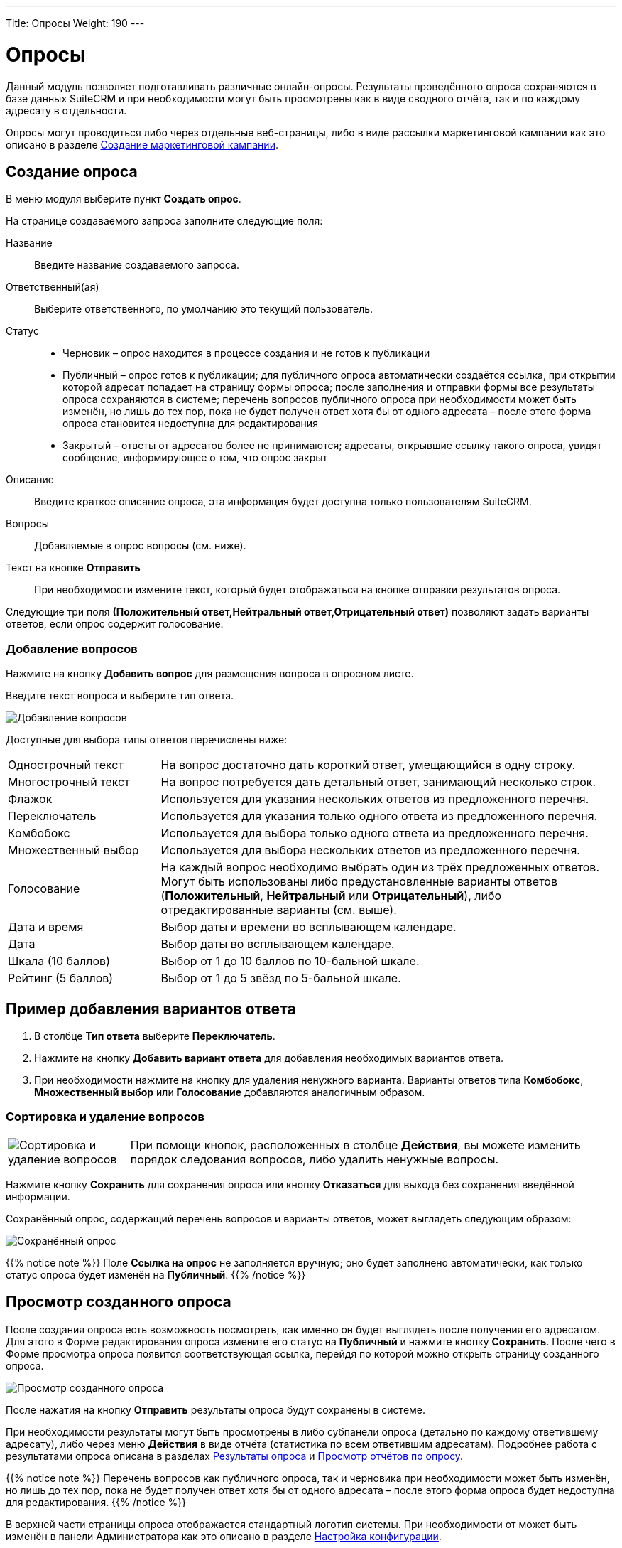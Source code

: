 ---
Title: Опросы
Weight: 190
---

:author: likhobory
:email: likhobory@mail.ru

:toc:
:toc-title: Оглавление
:toclevels: 3

:experimental:   

:imagesdir: /images/ru/user/core-modules/Surveys

ifdef::env-github[:imagesdir: ./../../../../master/static/images/ru/user/core-modules/Surveys]

:btn: btn:

ifdef::env-github[:btn:]


= Опросы

Данный модуль позволяет подготавливать различные онлайн-опросы.  Результаты проведённого опроса сохраняются в базе данных SuiteCRM и при необходимости могут быть просмотрены как в виде сводного отчёта, так и по каждому адресату в отдельности.

Опросы могут проводиться либо через отдельные веб-страницы, либо в виде рассылки маркетинговой кампании как это описано в разделе 
link:../../core-modules/campaigns/#_создание_маркетинговой_кампании[Создание маркетинговой кампании]. 

== Создание опроса

В меню модуля выберите пункт *Создать опрос*.

На странице создаваемого запроса заполните следующие поля:

Название:: Введите название создаваемого запроса.
Ответственный(ая):: Выберите ответственного, по умолчанию это текущий пользователь.
Статус:: 
*	Черновик – опрос находится в процессе создания и не готов к публикации
*	Публичный – опрос готов к публикации; для публичного опроса автоматически создаётся ссылка, при открытии которой адресат попадает на страницу формы опроса; после заполнения и отправки формы все результаты опроса сохраняются в системе; перечень вопросов публичного опроса при необходимости может быть изменён, но лишь до тех пор, пока не будет получен ответ хотя бы от одного адресата – после этого форма опроса становится недоступна для редактирования
*	Закрытый – ответы от адресатов более не принимаются; адресаты, открывшие ссылку такого опроса, увидят сообщение, информирующее о том, что опрос закрыт

Описание:: Введите краткое описание опроса, эта информация будет доступна только пользователям SuiteCRM.
Вопросы:: Добавляемые в опрос вопросы (см. ниже).
Текст на кнопке {btn}[Отправить]:: При необходимости измените текст, который будет отображаться на кнопке отправки результатов опроса.

Следующие три поля *(Положительный ответ,Нейтральный ответ,Отрицательный ответ)* позволяют задать варианты ответов, если опрос содержит голосование:


=== Добавление вопросов

Нажмите на кнопку {btn}[Добавить вопрос] для размещения вопроса в опросном листе. 

Введите текст вопроса и выберите тип ответа.  
 
image:image1.png[Добавление вопросов]
 
Доступные для выбора типы ответов перечислены ниже: 

[cols="1,3",options="!header"]
|===
|Однострочный текст	    |На вопрос достаточно дать короткий ответ, умещающийся в одну строку.
|Многострочный текст	|На вопрос потребуется дать детальный ответ, занимающий несколько строк.
|Флажок	                |Используется для указания нескольких ответов из предложенного перечня.
|Переключатель	        |Используется для указания только одного ответа из предложенного перечня.
|Комбобокс	            |Используется для выбора только одного ответа из предложенного перечня.
|Множественный выбор	|Используется для выбора нескольких ответов из предложенного перечня.
|Голосование	        |На каждый вопрос необходимо выбрать один из трёх предложенных ответов. Могут быть использованы либо предустановленные варианты ответов (*Положительный*, *Нейтральный* или *Отрицательный*), либо отредактированные варианты (см. выше).
|Дата и время	        |Выбор даты и времени во всплывающем календаре.
|Дата	                |Выбор даты во всплывающем календаре.
|Шкала (10 баллов)   	|Выбор от 1 до 10 баллов по 10-бальной шкале.
|Рейтинг (5 баллов)  	|Выбор от 1 до 5 звёзд по 5-бальной шкале.
|===

== Пример добавления вариантов ответа

 .	В столбце *Тип ответа* выберите *Переключатель*. 
 .	Нажмите на кнопку {btn}[Добавить вариант ответа] для добавления необходимых вариантов ответа.
 .	При необходимости нажмите на кнопку для удаления ненужного варианта.
Варианты ответов типа *Комбобокс*, *Множественный выбор* или *Голосование* добавляются аналогичным образом. 

=== Сортировка и удаление вопросов

[cols="1,4",options="!header",frame="none",grid="none"]
|===
|image:image3.png[Сортировка и удаление вопросов]	
|При помощи кнопок, расположенных в столбце *Действия*, вы можете изменить порядок следования вопросов, либо удалить ненужные вопросы. 
|===

Нажмите кнопку {btn}[Сохранить] для сохранения опроса или кнопку {btn}[Отказаться] для выхода без сохранения введённой информации.

Сохранённый опрос, содержащий перечень вопросов и варианты ответов, может выглядеть следующим образом:

image:image3a.png[Сохранённый опрос]
 
{{% notice note %}}
Поле *Ссылка на опрос* не заполняется вручную; оно будет заполнено автоматически, как только статус опроса будет изменён на *Публичный*.
{{%  /notice %}}

== Просмотр созданного опроса

После создания опроса есть возможность посмотреть, как именно он будет выглядеть после получения его адресатом. Для этого в Форме редактирования опроса измените его статус на *Публичный* и нажмите кнопку {btn}[Сохранить]. После чего в Форме просмотра опроса появится соответствующая ссылка, перейдя по которой можно открыть страницу созданного опроса.

image:image4.png[Просмотр созданного опроса]
 
После нажатия на кнопку {btn}[Отправить] результаты опроса будут сохранены в системе.

При необходимости результаты могут быть просмотрены в либо субпанели опроса (детально по каждому ответившему адресату), либо через меню *Действия* в виде отчёта (статистика по всем ответившим адресатам). Подробнее работа с результатами опроса описана в разделах <<Результаты опроса>> и <<Просмотр отчётов по опросу>>.

{{% notice note %}}
Перечень вопросов как публичного опроса, так и черновика при необходимости может быть изменён, но лишь до тех пор, пока не будет получен ответ хотя бы от одного адресата – после этого форма опроса будет недоступна для редактирования.
{{%  /notice %}}

В верхней части страницы опроса отображается стандартный логотип системы. При необходимости от может быть изменён в панели Администратора как это описано в разделе 
link:../../../admin/administration-panel/system/#_настройка_конфигурации[Настройка конфигурации].

== Результаты опроса

В Форме просмотра каждого опроса отображается субпанель с результатами опроса по каждому ответившему адресату. Эта же панель доступна при просмотре 
link:../../core-modules/campaigns/#_просмотр_статуса_маркетинговой_кампании[статуса маркетинговой кампании].

image:image6.png[Результаты опроса]
 
Нажмите на необходимую запись результата для просмотра подробностей:


image:image7.png[Просмотр результата опроса]
 
== Просмотр отчётов по опросу

Результаты опроса также могут быть просмотрены в виде отчёта по каждому вопросу. Там где это возможно, для отображения данных используются графики. Данные в отчётах представлены без детализации по ответившим адресатам. Если необходимо просмотреть информацию по каждому ответившему адресату, воспользуйтесь данными из субпанели *Результаты опроса* как это описано выше.

Для просмотра отчёта в Форме просмотра опроса выберите пункт *Просмотр отчётов по опросу* из меню *Действия*.

image:image8.png[Просмотр отчёта в Форме просмотра]

Пример отчёта по опросу представлен ниже: 

image:image9.png[Пример отчёта по опросу]
  
  
== Управление опросами

В модуле вы можете выполнять следующие действия:

*	Сортировка списка записей, для этого нажмите на значок     в заголовке сортируемого столбца, для обратной сортировки нажмите на значок ещё раз. 
*	Добавление записи в избранное – после чего пользователь получает возможность быстрого доступа к наиболее важной для него информации. За дополнительной информацией обратитесь к разделу link:../../introduction/user-interface/navigation-elements/#_избранное[Избранное].
*	Редактирование или удаление информации сразу в нескольких опросах, для этого используйте link:../../introduction/user-interface/record-management/#_массовое_обновление_записей[панель массового обновления].
*	Просмотр детальной информации о встрече, для этого нажмите на названии опроса в Форме списка.
*	Редактирование данных, для этого либо в Форме просмотра нажмите на кнопку {btn}[Править], либо непосредственно в Форме списка нажмите на кнопку   слева от редактируемой записи. Вы также можете выполнить link:../../introduction/user-interface/in-line-editing/[быструю правку].
*	Дублирование информации об опросе, для этого в меню действий выберите пункт {btn}[Дублировать]. Дублирование является удобным способом быстрого создания схожих записей, вы можете изменить продублированную информацию с целью создания нового опроса. 
*		Удаление информации об опросе, для этого в Форме просмотра нажмите на кнопку {btn}[Удалить]. 
*	Поиск информации об опросе - используйте link:../../introduction/user-interface/search[Фильтры или Расширенные фильтры] в Форме списка модуля.   Для поиска только ваших записей отметьте опцию *Мои записи*.

== Проведение опроса в рамках маркетинговой кампании

В данном разделе описываются особенности проведения маркетинговой кампании при рассылке опросов. Детальная информация о проведении маркетинговых кампаний других типов описана в разделе 
link:../../core-modules/campaigns/#_создание_маркетинговой_кампании[Создание маркетинговой кампании].

Опрос может быть проведён в рамках маркетинговой кампании, в этом случае все поступившие от адресатов ответы будут сохранены в базе данных системы.
 
В модуле *Маркетинг* запустите мастер создания маркетинговой кампании, в качестве типа создаваемой кампании укажите *Опрос*: 

image:image10.png[Проведение опроса в рамках маркетинговой кампании-выбор типа кампании]
 
Заполните основную информацию о кампании, укажите название заранее созданного опроса и нажмите на кнопку {btn}[Далее].

image:image11.png[Проведение опроса в рамках маркетинговой кампании-название и статус кампании]
 
Укажите или создайте необходимые link:../target-lists[списки адресатов] и нажмите на кнопку {btn}[Далее] для выбора шаблона письма.

Создайте новый шаблон или выберите один из списка существующих. И в том и в другом случае шаблон должен содержать переменную +

*$surveys_survey_url_display*

В отправленных адресатам письмах эта переменная будет преобразована в URL, на который в последствии будут отправлены результаты опроса. 

image:image12.png[Проведение опроса в рамках маркетинговой кампании-настройка шаблона кампании]

Полученные от адресатов ответы будут доступны в субпанели *Результаты опроса* как это описано в разделе 
link:../../core-modules/campaigns/#_просмотр_статуса_маркетинговой_кампании[Просмотр статуса маркетинговой кампании].

Оставшиеся шаги работы мастера детально описаны в разделе 
link:../../core-modules/campaigns/#_создание_маркетинговой_кампании[Создание маркетинговой кампании] и здесь не рассматриваются.
